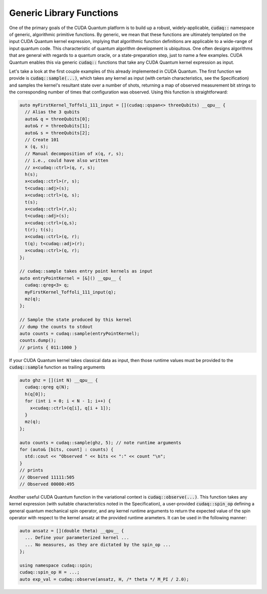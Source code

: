 Generic Library Functions
-------------------------
One of the primary goals of the CUDA Quantum platform is to build up a robust, 
widely-applicable, :code:`cudaq::` namespace of generic, algorithmic primitive
functions. By generic, we mean that these functions are ultimately templated 
on the input CUDA Quantum kernel expression, implying that algorithmic function 
definitions are applicable to a wide-range of input quantum code. This
characteristic of quantum algorithm development is ubiquitous. One often
designs algorithms that are general with regards to a quantum oracle, or a 
state-preparation step, just to name a few examples. CUDA Quantum enables this via 
generic :code:`cudaq::` functions that take any CUDA Quantum kernel expression as input.

Let's take a look at the first couple examples of this already implemented in CUDA Quantum. 
The first function we provide is :code:`cudaq::sample(...)`, which takes any 
kernel as input (with certain characteristics, see the Specification) and
samples the kernel's resultant state over a number of shots, returning a map
of observed measurement bit strings to the corresponding number of times that
configuration was observed. Using this function is straightforward:

.. code-block:: cpp 

    auto myFirstKernel_Toffoli_111_input = [](cudaq::qspan<> threeQubits) __qpu__ {
      // Alias the 3 qubits
      auto& q = threeQubits[0];
      auto& r = threeQubits[1];
      auto& s = threeQubits[2];
      // Create 101
      x (q, s);
      // Manual decomposition of x(q, r, s);
      // i.e., could have also written 
      // x<cudaq::ctrl>(q, r, s); 
      h(s);
      x<cudaq::ctrl>(r, s);
      t<cudaq::adj>(s);
      x<cudaq::ctrl>(q, s);
      t(s);
      x<cudaq::ctrl>(r,s);
      t<cudaq::adj>(s);
      x<cudaq::ctrl>(q,s);
      t(r); t(s);
      x<cudaq::ctrl>(q, r);
      t(q); t<cudaq::adj>(r);
      x<cudaq::ctrl>(q, r);
    };

    // cudaq::sample takes entry point kernels as input
    auto entryPointKernel = [&]() __qpu__ { 
      cudaq::qreg<3> q; 
      myFirstKernel_Toffoli_111_input(q);
      mz(q);
    };

    // Sample the state produced by this kernel
    // dump the counts to stdout
    auto counts = cudaq::sample(entryPointKernel);
    counts.dump();
    // prints { 011:1000 }

If your CUDA Quantum kernel takes classical data as input, then those runtime 
values must be provided to the :code:`cudaq::sample` function as trailing
arguments 

.. code-block:: cpp 

    auto ghz = [](int N) __qpu__ {
      cudaq::qreg q(N);
      h(q[0]);
      for (int i = 0; i < N - 1; i++) {
        x<cudaq::ctrl>(q[i], q[i + 1]);
      }
      mz(q);
    };

    auto counts = cudaq::sample(ghz, 5); // note runtime arguments 
    for (auto& [bits, count] : counts) {
      std::cout << "Observed " << bits << ":" << count "\n";
    }
    // prints 
    // Observed 11111:505
    // Observed 00000:495

Another useful CUDA Quantum function in the variational context is 
:code:`cudaq::observe(...)`. This function takes any kernel expression
(with suitable characteristics noted in the Specification), a user-provided 
:code:`cudaq::spin_op` defining a general quantum mechanical spin operator, and
any kernel runtime arguments to return the expected value of the spin operator 
with respect to the kernel ansatz at the provided runtime arameters. It can be 
used in the following manner:

.. code-block:: cpp 

    auto ansatz = [](double theta) __qpu__ {
      ... Define your parameterized kernel ... 
      ... No measures, as they are dictated by the spin_op ...
    };

    using namespace cudaq::spin;
    cudaq::spin_op H = ...;
    auto exp_val = cudaq::observe(ansatz, H, /* theta */ M_PI / 2.0);
